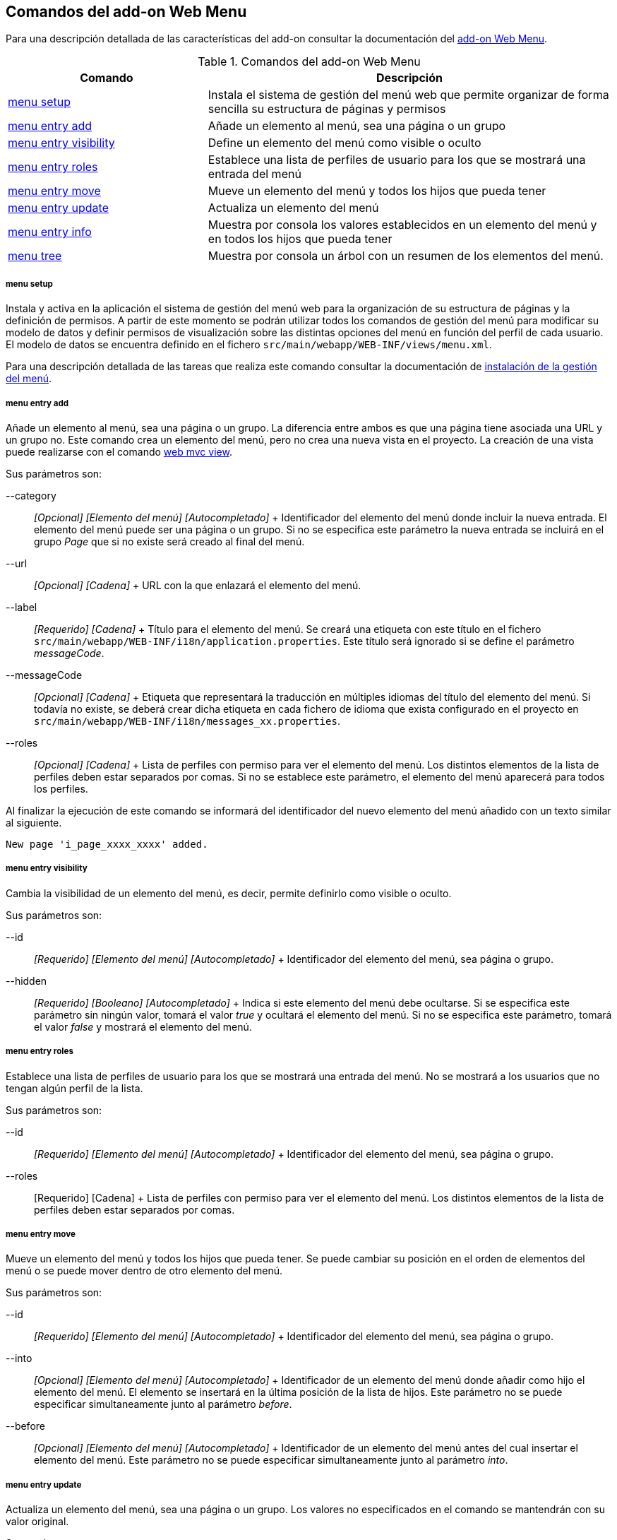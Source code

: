 Comandos del add-on Web Menu
----------------------------

//Push down level title
:leveloffset: 2


Para una descripción detallada de las características del add-on
consultar la documentación del link:#addon-web-menu[add-on Web Menu].

.Comandos del add-on Web Menu
[width="100%",cols="33%,67%",options="header",]
|=======================================================================
|Comando |Descripción
|link:#_comandos_del_add_on_web_menu_page-menu-setup[menu setup]
|Instala el sistema de gestión del menú web que permite organizar de
forma sencilla su estructura de páginas y permisos

|link:#_comandos_del_add_on_web_menu_page-add[menu entry add] |Añade
un elemento al menú, sea una página o un grupo

|link:#_comandos_del_add_on_web_menu_page-hide[menu entry visibility]
|Define un elemento del menú como visible o oculto

|link:#_comandos_del_add_on_web_menu_page-show[menu entry roles]
|Establece una lista de perfiles de usuario para los que se mostrará una
entrada del menú

|link:#_comandos_del_add_on_web_menu_page-move[menu entry move]
|Mueve un elemento del menú y todos los hijos que pueda tener

|link:#_comandos_del_add_on_web_menu_page-update[menu entry update]
|Actualiza un elemento del menú

|link:#_comandos_del_add_on_web_menu_page-info[menu entry info]
|Muestra por consola los valores establecidos en un elemento del menú y
en todos los hijos que pueda tener

|link:#_comandos_del_add_on_web_menu_page-list[menu tree] |Muestra
por consola un árbol con un resumen de los elementos del menú.
|=======================================================================

menu setup
~~~~~~~~~~

Instala y activa en la aplicación el sistema de gestión del menú web
para la organización de su estructura de páginas y la definición de
permisos. A partir de este momento se podrán utilizar todos los comandos
de gestión del menú para modificar su modelo de datos y definir permisos
de visualización sobre las distintas opciones del menú en función del
perfil de cada usuario. El modelo de datos se encuentra definido en el
fichero `src/main/webapp/WEB-INF/views/menu.xml`.

Para una descripción detallada de las tareas que realiza este comando
consultar la documentación de
link:#addon-web-menu_instalacion[instalación de la gestión del menú].

menu entry add
~~~~~~~~~~~~~~

Añade un elemento al menú, sea una página o un grupo. La diferencia
entre ambos es que una página tiene asociada una URL y un grupo no. Este
comando crea un elemento del menú, pero no crea una nueva vista en el
proyecto. La creación de una vista puede realizarse con el comando
http://static.springsource.org/spring-roo/reference/html-single/index.html#command-index-web-mvc-view[web
mvc view].

Sus parámetros son:

--category::
  _[Opcional] [Elemento del menú] [Autocompletado]_
  +
  Identificador del elemento del menú donde incluir la nueva entrada. El
  elemento del menú puede ser una página o un grupo. Si no se especifica
  este parámetro la nueva entrada se incluirá en el grupo _Page_ que si
  no existe será creado al final del menú.
--url::
  _[Opcional] [Cadena]_
  +
  URL con la que enlazará el elemento del menú.
--label::
  _[Requerido] [Cadena]_
  +
  Título para el elemento del menú. Se creará una etiqueta con este
  título en el fichero `src/main/webapp/WEB-INF/i18n/application.properties`.
  Este título será ignorado si se define el parámetro
  _messageCode_.
--messageCode::
  _[Opcional] [Cadena]_
  +
  Etiqueta que representará la traducción en múltiples idiomas del
  título del elemento del menú. Si todavía no existe, se deberá crear
  dicha etiqueta en cada fichero de idioma que exista configurado en el
  proyecto en `src/main/webapp/WEB-INF/i18n/messages_xx.properties`.
--roles::
  _[Opcional] [Cadena]_
  +
  Lista de perfiles con permiso para ver el elemento del menú. Los
  distintos elementos de la lista de perfiles deben estar separados por
  comas. Si no se establece este parámetro, el elemento del menú
  aparecerá para todos los perfiles.

Al finalizar la ejecución de este comando se informará del identificador
del nuevo elemento del menú añadido con un texto similar al siguiente.

----------------------------------
New page 'i_page_xxxx_xxxx' added.
----------------------------------

menu entry visibility
~~~~~~~~~~~~~~~~~~~~~

Cambia la visibilidad de un elemento del menú, es decir, permite
definirlo como visible o oculto.

Sus parámetros son:

--id::
  _[Requerido] [Elemento del menú] [Autocompletado]_
  +
  Identificador del elemento del menú, sea página o grupo.
--hidden::
  _[Requerido] [Booleano] [Autocompletado]_
  +
  Indica si este elemento del menú debe ocultarse. Si se especifica este
  parámetro sin ningún valor, tomará el valor _true_ y ocultará el
  elemento del menú. Si no se especifica este parámetro, tomará el valor
  _false_ y mostrará el elemento del menú.

menu entry roles
~~~~~~~~~~~~~~~~

Establece una lista de perfiles de usuario para los que se mostrará una
entrada del menú. No se mostrará a los usuarios que no tengan algún
perfil de la lista.

Sus parámetros son:

--id::
  _[Requerido] [Elemento del menú] [Autocompletado]_
  +
  Identificador del elemento del menú, sea página o grupo.
--roles::
  [Requerido] [Cadena]
  +
  Lista de perfiles con permiso para ver el elemento del menú. Los
  distintos elementos de la lista de perfiles deben estar separados por
  comas.

menu entry move
~~~~~~~~~~~~~~~

Mueve un elemento del menú y todos los hijos que pueda tener. Se puede
cambiar su posición en el orden de elementos del menú o se puede mover
dentro de otro elemento del menú.

Sus parámetros son:

--id::
  _[Requerido] [Elemento del menú] [Autocompletado]_
  +
  Identificador del elemento del menú, sea página o grupo.
--into::
  _[Opcional] [Elemento del menú] [Autocompletado]_
  +
  Identificador de un elemento del menú donde añadir como hijo el
  elemento del menú. El elemento se insertará en la última posición de
  la lista de hijos. Este parámetro no se puede especificar
  simultaneamente junto al parámetro _before_.
--before::
  _[Opcional] [Elemento del menú] [Autocompletado]_
  +
  Identificador de un elemento del menú antes del cual insertar el
  elemento del menú. Este parámetro no se puede especificar
  simultaneamente junto al parámetro _into_.

menu entry update
~~~~~~~~~~~~~~~~~

Actualiza un elemento del menú, sea una página o un grupo. Los valores
no especificados en el comando se mantendrán con su valor original.

Sus parámetros son:

--id::
  _[Requerido] [Elemento del menú] [Autocompletado]_
  +
  Identificador del elemento del menú, sea página o grupo.
--nid::
  _[Opcional] [Cadena]_
  +
  Nuevo identificador para el elemento del menú. Por convención, se
  utiliza el prefijo _c__ para los grupos e _i__ para las páginas.
--label::
  _[Opcional] [Cadena]_
  +
  Título para el elemento del menú. Se actualizará con el nuevo título
  la etiqueta correspondiente en el fichero
  `src/main/webapp/WEB-INF/i18n/application.properties`.
  Este título será ignorado si se define o ya estaba
  definido el parámetro _messageCode_.
--messageCode::
  _[Opcional] [Cadena]_
  +
  Etiqueta que representará la traducción en múltiples idiomas del
  título del elemento del menú. Si todavía no existe, se deberá crear
  dicha etiqueta en cada fichero de idioma que exista configurado en el
  proyecto en `src/main/webapp/WEB-INF/i18n/messages_xx.properties`.
--url::
  _[Opcional] [Cadena]_
  +
  URL con la que enlazará el elemento del menú.
--roles::
  _[Opcional] [Cadena]_
  +
  Lista de perfiles con permiso para ver el elemento del menú. Los
  distintos elementos de la lista de perfiles deben estar separados por
  comas.
--hidden::
  [Requerido] [Booleano] [Autocompletado]
  +
  Indica si este elemento del menú debe ocultarse. Si se especifica este
  parámetro sin ningún valor, tomará el valor _true_ y ocultará el
  elemento del menú. Si no se especifica este parámetro, tomará el valor
  _false_ y mostrará el elemento del menú.

menu entry info
~~~~~~~~~~~~~~~

Muestra por consola los valores establecidos en un elemento del menú y
en todos los hijos que pueda tener, formateados de forma amigable para
su fácil lectura.

Sus parámetros son:

--id::
  _[Requerido] [Elemento del menú] [Autocompletado]_
  +
  Identificador del elemento del menú, sea página o grupo.
--lang::
  [Opcional] [Idioma]
  +
  Idioma en el que mostrar los valores de las distintas etiquetas
  definidas para cada elemento del menú.

El comando mostrará un resultado similar al siguiente:

---------------------------------------------------------------------------------------
[c_person]
URL          : No
Label Code   : menu_category_person_label
Label        : Person
Message Code :
Message      :
Roles        :
Hidden       : false
Children     :
               [i_person_new]
               URL          : /people?form
               Label Code   : menu_item_person_new_label
               Label        : Person
               Message Code : global_menu_new
               Message      : Create new {0}
               Roles        :
               Hidden       : false

               [i_person_list]
               URL          : /people?page=1&size=${empty param.size ? 10 : param.size}
               Label Code   : menu_item_person_list_label
               Label        : People
               Message Code : global_menu_list
               Message      : List all {0}
               Roles        :
               Hidden       : false
---------------------------------------------------------------------------------------

menu tree
~~~~~~~~~

Muestra por consola un árbol con un resumen de los elementos del menú,
opcionalmente a partir de un determinado elemento del menú.

Sus parámetros son:

--id::
  _[Opcional] [Elemento del menú] [Autocompletado]_
  +
  Identificador del elemento del menú, sea página o grupo, a partir del
  cual comenzar a mostrar el árbol resumen. Si no se especifica, se
  muestran todas las página del menú.

El comando mostrará un resultado similar al siguiente:

----------------------------------------------------------------------------------------
roo-gvNIX>
[c_pet, visible, no-URL]
          /pets?form  [i_pet_new, visible]
          /pets?page=1&size=${empty param.size ? 10 : param.size}  [i_pet_list, visible]
          /pets?find=ByNameAndWeight&form  [fi_pet_nameandweight, visible]
          /pets?find=ByOwner&form  [fi_pet_owner, visible]
          /pets?find=BySendRemindersAndWeightLessThan&form
                [fi_pet_sendremindersandweightlessthan, visible]
          /pets?find=ByTypeAndNameLike&form  [fi_pet_typeandnamelike, visible]

[c_owner, visible, no-URL]
          /owners?form  [i_owner_new, visible]
          /owners?page=1&size=${empty param.size ? 10 : param.size}
                [i_owner_list, visible]

[c_visit, visible, no-URL]
          /visits?form  [i_visit_new, visible]
          /visits?page=1&size=${empty param.size ? 10 : param.size}
                [i_visit_list, visible]
          /visits?find=ByDescriptionAndVisitDate&form
                [fi_visit_descriptionandvisitdate, visible]
          /visits?find=ByDescriptionLike&form  [fi_visit_descriptionlike, visible]
          /visits?find=ByVisitDateBetween&form  [fi_visit_visitdatebetween, visible]

[c_vet, visible, no-URL]
          /vets?form  [i_vet_new, visible]
          /vets?page=1&size=${empty param.size ? 10 : param.size}  [i_vet_list, visible]

[c_seleniumtests, visible, no-URL]
          /resources/selenium/test-suite.xhtml  [si_seleniumtests_test, visible]
----------------------------------------------------------------------------------------

//Return level title
:leveloffset: 0
